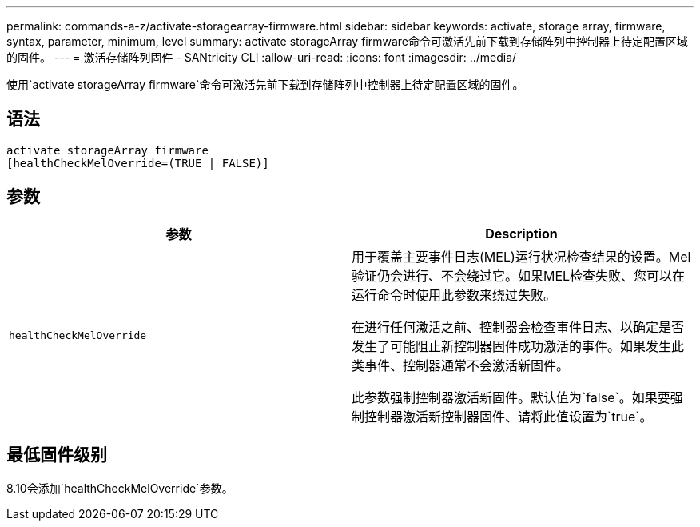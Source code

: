 ---
permalink: commands-a-z/activate-storagearray-firmware.html 
sidebar: sidebar 
keywords: activate, storage array, firmware, syntax, parameter, minimum, level 
summary: activate storageArray firmware命令可激活先前下载到存储阵列中控制器上待定配置区域的固件。 
---
= 激活存储阵列固件 - SANtricity CLI
:allow-uri-read: 
:icons: font
:imagesdir: ../media/


[role="lead"]
使用`activate storageArray firmware`命令可激活先前下载到存储阵列中控制器上待定配置区域的固件。



== 语法

[source, cli]
----
activate storageArray firmware
[healthCheckMelOverride=(TRUE | FALSE)]
----


== 参数

|===
| 参数 | Description 


 a| 
`healthCheckMelOverride`
 a| 
用于覆盖主要事件日志(MEL)运行状况检查结果的设置。Mel验证仍会进行、不会绕过它。如果MEL检查失败、您可以在运行命令时使用此参数来绕过失败。

在进行任何激活之前、控制器会检查事件日志、以确定是否发生了可能阻止新控制器固件成功激活的事件。如果发生此类事件、控制器通常不会激活新固件。

此参数强制控制器激活新固件。默认值为`false`。如果要强制控制器激活新控制器固件、请将此值设置为`true`。

|===


== 最低固件级别

8.10会添加`healthCheckMelOverride`参数。
